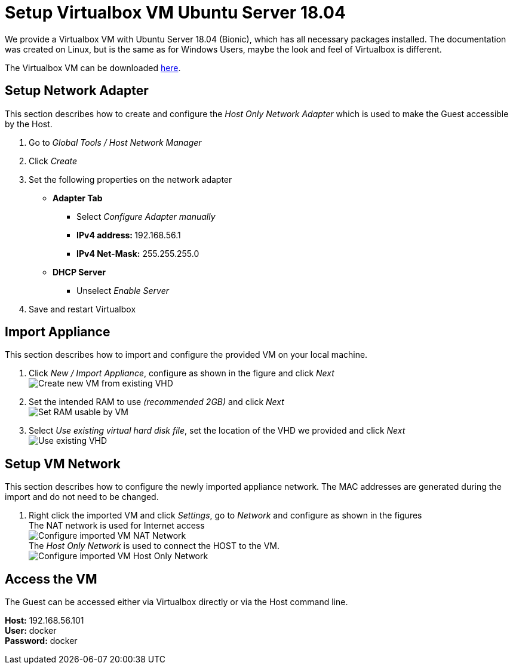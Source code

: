 # Setup Virtualbox VM Ubuntu Server 18.04

We provide a Virtualbox VM with Ubuntu Server 18.04 (Bionic), which has all necessary packages installed. The documentation was
created on Linux, but is the same as for Windows Users, maybe the look and feel of Virtualbox is different. +

The Virtualbox VM can be downloaded link:https://drive.google.com/file/d/1Z_3Ym4wWWwRboTYS59VgKKhiIRD4yPq1/view?usp=sharing[here].


## Setup Network Adapter
This section describes how to create and configure the __Host Only Network Adapter__ which is used
to make the Guest accessible by the Host.

. Go to __Global Tools / Host Network Manager__
. Click __Create__
. Set the following properties on the network adapter
** **Adapter Tab**
*** Select __Configure Adapter manually__
*** **IPv4 address: ** 192.168.56.1
*** **IPv4 Net-Mask:** 255.255.255.0
** **DHCP Server**
*** Unselect __Enable Server__
. Save and restart Virtualbox

## Import Appliance
This section describes how to import and configure the provided VM on your local machine.

. Click __New / Import Appliance__, configure as shown in the figure and click __Next__ +
  image:./images/01_import-create-vm.png[Create new VM from existing VHD]
. Set the intended RAM to use __(recommended 2GB)__ and click __Next__  +
  image:./images/02_import-set-ram.png[Set RAM usable by VM]
. Select __Use existing virtual hard disk file__, set the location of the VHD we provided and click __Next__   +
  image:./images/03_import-set-existing-vhd.png[Use existing VHD]

## Setup VM Network
This section describes how to configure the newly imported appliance network. The MAC addresses are generated during the import and do not need to be changed.

. Right click the imported VM and click __Settings__, go to __Network__ and configure as shown in the figures   +
  The NAT network is used for Internet access +
  image:./images/04_import-configure-network.png[Configure imported VM NAT Network] +
  The __Host Only Network__ is used to connect the HOST to the VM. +
  image:./images/05_import-configure-network-2.png[Configure imported VM Host Only Network]

## Access the VM
The Guest can be accessed either via Virtualbox directly or via the Host command line.

**Host:** 192.168.56.101 +
**User:** docker +
**Password:** docker
